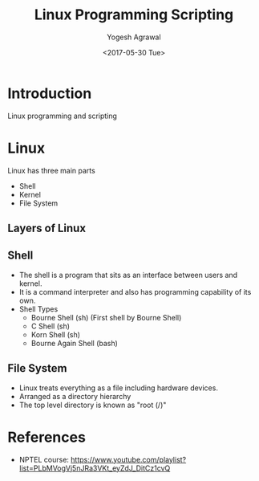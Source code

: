 #+Title: Linux Programming Scripting
#+Date: <2017-05-30 Tue>
#+Email: yogeshiiith@gmail.com
#+Author: Yogesh Agrawal

* Introduction
  Linux programming and scripting

* Linux
  Linux has three main parts
  + Shell
  + Kernel
  + File System

** Layers of Linux

   [[./diagrams/linux-layers.png]]

** Shell
   - The shell is a program that sits as an interface between users
     and kernel.
   - It is a command interpreter and also has programming capability
     of its own.
   - Shell Types
     + Bourne Shell (sh) (First shell by Bourne Shell)
     + C Shell (sh)
     + Korn Shell (sh)
     + Bourne Again Shell (bash)   
 
** File System
   - Linux treats everything as a file including hardware devices.
   - Arranged as a directory hierarchy
   - The top level directory is known as "root (/)"

* References
  - NPTEL course:
    https://www.youtube.com/playlist?list=PLbMVogVj5nJRa3VKt_eyZdJ_DitCz1cvQ
